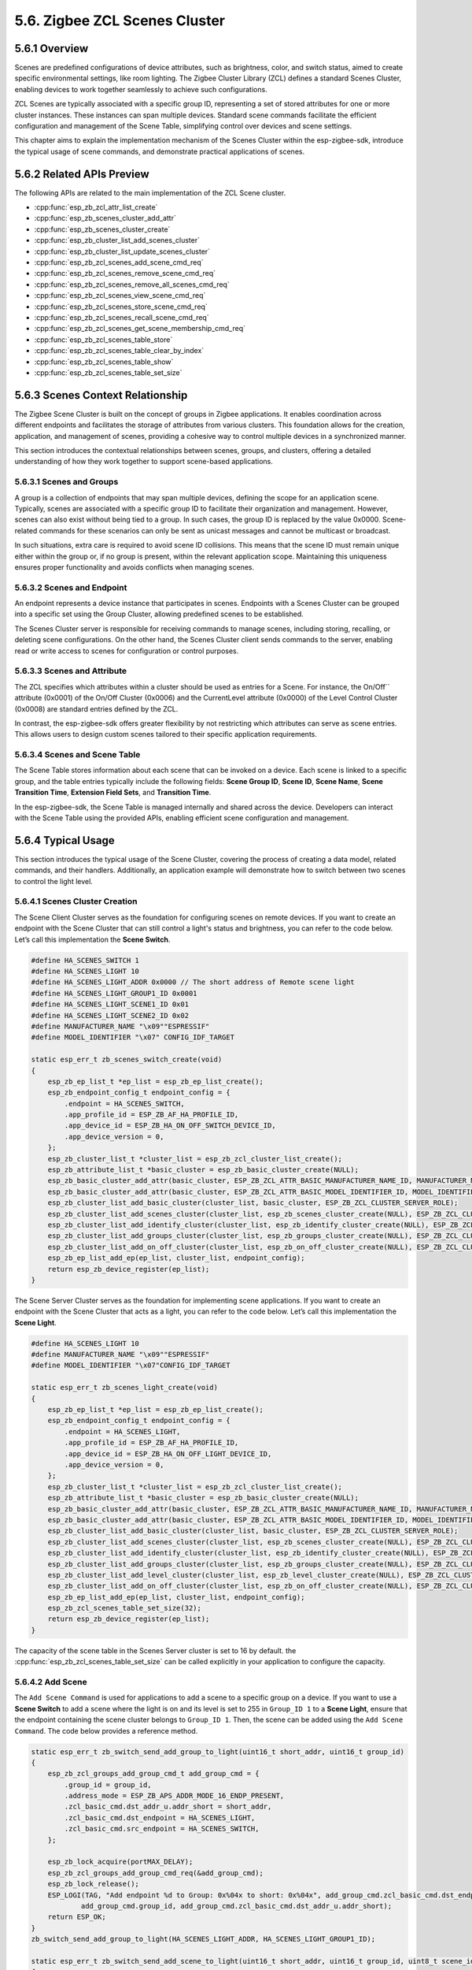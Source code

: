 5.6. Zigbee ZCL Scenes Cluster
------------------------------


5.6.1 Overview
~~~~~~~~~~~~~~~

Scenes are predefined configurations of device attributes, such as brightness, color, and switch status, aimed to create specific environmental settings,
like room lighting. The Zigbee Cluster Library (ZCL) defines a standard Scenes Cluster, enabling devices to work together seamlessly to achieve such
configurations.

ZCL Scenes are typically associated with a specific group ID, representing a set of stored attributes for one or more cluster instances. These instances
can span multiple devices. Standard scene commands facilitate the efficient configuration and management of the Scene Table, simplifying control over
devices and scene settings.

This chapter aims to explain the implementation mechanism of the Scenes Cluster within the esp-zigbee-sdk, introduce the typical usage of scene commands,
and demonstrate practical applications of scenes.


5.6.2 Related APIs Preview
~~~~~~~~~~~~~~~~~~~~~~~~~~~
The following APIs are related to the main implementation of the ZCL Scene cluster.

- :cpp:func:`esp_zb_zcl_attr_list_create`
- :cpp:func:`esp_zb_scenes_cluster_add_attr`
- :cpp:func:`esp_zb_scenes_cluster_create`
- :cpp:func:`esp_zb_cluster_list_add_scenes_cluster`
- :cpp:func:`esp_zb_cluster_list_update_scenes_cluster`
- :cpp:func:`esp_zb_zcl_scenes_add_scene_cmd_req`
- :cpp:func:`esp_zb_zcl_scenes_remove_scene_cmd_req`
- :cpp:func:`esp_zb_zcl_scenes_remove_all_scenes_cmd_req`
- :cpp:func:`esp_zb_zcl_scenes_view_scene_cmd_req`
- :cpp:func:`esp_zb_zcl_scenes_store_scene_cmd_req`
- :cpp:func:`esp_zb_zcl_scenes_recall_scene_cmd_req`
- :cpp:func:`esp_zb_zcl_scenes_get_scene_membership_cmd_req`
- :cpp:func:`esp_zb_zcl_scenes_table_store`
- :cpp:func:`esp_zb_zcl_scenes_table_clear_by_index`
- :cpp:func:`esp_zb_zcl_scenes_table_show`
- :cpp:func:`esp_zb_zcl_scenes_table_set_size`


5.6.3 Scenes Context Relationship
~~~~~~~~~~~~~~~~~~~~~~~~~~~~~~~~~
The Zigbee Scene Cluster is built on the concept of groups in Zigbee applications. It enables coordination across different endpoints and facilitates the
storage of attributes from various clusters. This foundation allows for the creation, application, and management of scenes, providing a cohesive way to
control multiple devices in a synchronized manner.

This section introduces the contextual relationships between scenes, groups, and clusters, offering a detailed understanding of how they work together to
support scene-based applications.


5.6.3.1 Scenes and Groups
^^^^^^^^^^^^^^^^^^^^^^^^^
A group is a collection of endpoints that may span multiple devices, defining the scope for an application scene. Typically, scenes are associated with a
specific group ID to facilitate their organization and management. However, scenes can also exist without being tied to a group. In such cases, the group
ID is replaced by the value 0x0000. Scene-related commands for these scenarios can only be sent as unicast messages and cannot be multicast or broadcast.

In such situations, extra care is required to avoid scene ID collisions. This means that the scene ID must remain unique either within the group or, if no
group is present, within the relevant application scope. Maintaining this uniqueness ensures proper functionality and avoids conflicts when managing scenes.

5.6.3.2 Scenes and Endpoint
^^^^^^^^^^^^^^^^^^^^^^^^^^^
An endpoint represents a device instance that participates in scenes. Endpoints with a Scenes Cluster can be grouped into a specific set using the Group
Cluster, allowing predefined scenes to be established. 

The Scenes Cluster server is responsible for receiving commands to manage scenes, including storing, recalling, or deleting scene configurations. On the
other hand, the Scenes Cluster client sends commands to the server, enabling read or write access to scenes for configuration or control purposes.

5.6.3.3 Scenes and Attribute
^^^^^^^^^^^^^^^^^^^^^^^^^^^^
The ZCL specifies which attributes within a cluster should be used as entries for a Scene. For instance, the On/Off`` attribute (0x0001) of the On/Off
Cluster (0x0006) and the CurrentLevel attribute (0x0000) of the Level Control Cluster (0x0008) are standard entries defined by the ZCL.  

In contrast, the esp-zigbee-sdk offers greater flexibility by not restricting which attributes can serve as scene entries. This allows users to design
custom scenes tailored to their specific application requirements.

5.6.3.4 Scenes and Scene Table
^^^^^^^^^^^^^^^^^^^^^^^^^^^^^^
The Scene Table stores information about each scene that can be invoked on a device. Each scene is linked to a specific group, and the table entries
typically include the following fields: **Scene Group ID**, **Scene ID**, **Scene Name**, **Scene Transition Time**, **Extension Field Sets**, and
**Transition Time**.

In the esp-zigbee-sdk, the Scene Table is managed internally and shared across the device. Developers can interact with the Scene Table using the provided
APIs, enabling efficient scene configuration and management.


5.6.4  Typical Usage
~~~~~~~~~~~~~~~~~~~~
This section introduces the typical usage of the Scene Cluster, covering the process of creating a data model, related commands, and their handlers.
Additionally, an application example will demonstrate how to switch between two scenes to control the light level.

5.6.4.1 Scenes Cluster Creation
^^^^^^^^^^^^^^^^^^^^^^^^^^^^^^^

The Scene Client Cluster serves as the foundation for configuring scenes on remote devices. If you want to create an endpoint with the Scene Cluster that
can still control a light's status and brightness, you can refer to the code below. Let’s call this implementation the **Scene Switch**.

.. code-block:: c

    #define HA_SCENES_SWITCH 1
    #define HA_SCENES_LIGHT 10
    #define HA_SCENES_LIGHT_ADDR 0x0000 // The short address of Remote scene light
    #define HA_SCENES_LIGHT_GROUP1_ID 0x0001
    #define HA_SCENES_LIGHT_SCENE1_ID 0x01
    #define HA_SCENES_LIGHT_SCENE2_ID 0x02
    #define MANUFACTURER_NAME "\x09""ESPRESSIF"
    #define MODEL_IDENTIFIER "\x07" CONFIG_IDF_TARGET

    static esp_err_t zb_scenes_switch_create(void)
    {
        esp_zb_ep_list_t *ep_list = esp_zb_ep_list_create();
        esp_zb_endpoint_config_t endpoint_config = {
            .endpoint = HA_SCENES_SWITCH,
            .app_profile_id = ESP_ZB_AF_HA_PROFILE_ID,
            .app_device_id = ESP_ZB_HA_ON_OFF_SWITCH_DEVICE_ID,
            .app_device_version = 0,
        };
        esp_zb_cluster_list_t *cluster_list = esp_zb_zcl_cluster_list_create();
        esp_zb_attribute_list_t *basic_cluster = esp_zb_basic_cluster_create(NULL);
        esp_zb_basic_cluster_add_attr(basic_cluster, ESP_ZB_ZCL_ATTR_BASIC_MANUFACTURER_NAME_ID, MANUFACTURER_NAME);
        esp_zb_basic_cluster_add_attr(basic_cluster, ESP_ZB_ZCL_ATTR_BASIC_MODEL_IDENTIFIER_ID, MODEL_IDENTIFIER);
        esp_zb_cluster_list_add_basic_cluster(cluster_list, basic_cluster, ESP_ZB_ZCL_CLUSTER_SERVER_ROLE);
        esp_zb_cluster_list_add_scenes_cluster(cluster_list, esp_zb_scenes_cluster_create(NULL), ESP_ZB_ZCL_CLUSTER_CLIENT_ROLE);
        esp_zb_cluster_list_add_identify_cluster(cluster_list, esp_zb_identify_cluster_create(NULL), ESP_ZB_ZCL_CLUSTER_SERVER_ROLE);
        esp_zb_cluster_list_add_groups_cluster(cluster_list, esp_zb_groups_cluster_create(NULL), ESP_ZB_ZCL_CLUSTER_CLIENT_ROLE);
        esp_zb_cluster_list_add_on_off_cluster(cluster_list, esp_zb_on_off_cluster_create(NULL), ESP_ZB_ZCL_CLUSTER_CLIENT_ROLE);
        esp_zb_ep_list_add_ep(ep_list, cluster_list, endpoint_config);
        return esp_zb_device_register(ep_list);
    }

The Scene Server Cluster serves as the foundation for implementing scene applications. If you want to create an endpoint with the Scene Cluster that acts as
a light, you can refer to the code below. Let’s call this implementation the **Scene Light**.

.. code-block:: c

    #define HA_SCENES_LIGHT 10
    #define MANUFACTURER_NAME "\x09""ESPRESSIF"
    #define MODEL_IDENTIFIER "\x07"CONFIG_IDF_TARGET

    static esp_err_t zb_scenes_light_create(void)
    {
        esp_zb_ep_list_t *ep_list = esp_zb_ep_list_create();
        esp_zb_endpoint_config_t endpoint_config = {
            .endpoint = HA_SCENES_LIGHT,
            .app_profile_id = ESP_ZB_AF_HA_PROFILE_ID,
            .app_device_id = ESP_ZB_HA_ON_OFF_LIGHT_DEVICE_ID,
            .app_device_version = 0,
        };
        esp_zb_cluster_list_t *cluster_list = esp_zb_zcl_cluster_list_create();
        esp_zb_attribute_list_t *basic_cluster = esp_zb_basic_cluster_create(NULL);
        esp_zb_basic_cluster_add_attr(basic_cluster, ESP_ZB_ZCL_ATTR_BASIC_MANUFACTURER_NAME_ID, MANUFACTURER_NAME);
        esp_zb_basic_cluster_add_attr(basic_cluster, ESP_ZB_ZCL_ATTR_BASIC_MODEL_IDENTIFIER_ID, MODEL_IDENTIFIER);
        esp_zb_cluster_list_add_basic_cluster(cluster_list, basic_cluster, ESP_ZB_ZCL_CLUSTER_SERVER_ROLE);
        esp_zb_cluster_list_add_scenes_cluster(cluster_list, esp_zb_scenes_cluster_create(NULL), ESP_ZB_ZCL_CLUSTER_SERVER_ROLE);
        esp_zb_cluster_list_add_identify_cluster(cluster_list, esp_zb_identify_cluster_create(NULL), ESP_ZB_ZCL_CLUSTER_SERVER_ROLE);
        esp_zb_cluster_list_add_groups_cluster(cluster_list, esp_zb_groups_cluster_create(NULL), ESP_ZB_ZCL_CLUSTER_SERVER_ROLE);
        esp_zb_cluster_list_add_level_cluster(cluster_list, esp_zb_level_cluster_create(NULL), ESP_ZB_ZCL_CLUSTER_SERVER_ROLE);
        esp_zb_cluster_list_add_on_off_cluster(cluster_list, esp_zb_on_off_cluster_create(NULL), ESP_ZB_ZCL_CLUSTER_SERVER_ROLE);
        esp_zb_ep_list_add_ep(ep_list, cluster_list, endpoint_config);
        esp_zb_zcl_scenes_table_set_size(32);
        return esp_zb_device_register(ep_list);
    }

The capacity of the scene table in the Scenes Server cluster is set to 16 by default. the :cpp:func:`esp_zb_zcl_scenes_table_set_size` can be called explicitly
in your application to configure the capacity.

5.6.4.2 Add Scene
^^^^^^^^^^^^^^^^^

The ``Add Scene Command`` is used for applications to add a scene to a specific group on a device. If you want to use a **Scene Switch** to add a scene where
the light is on and its level is set to 255 in ``Group_ID 1`` to a **Scene Light**, ensure that the endpoint containing the scene cluster belongs to
``Group_ID 1``. Then, the scene can be added using the ``Add Scene Command``. The code below provides a reference method.

.. code-block:: c
    
    static esp_err_t zb_switch_send_add_group_to_light(uint16_t short_addr, uint16_t group_id)
    {
        esp_zb_zcl_groups_add_group_cmd_t add_group_cmd = {
            .group_id = group_id,
            .address_mode = ESP_ZB_APS_ADDR_MODE_16_ENDP_PRESENT,
            .zcl_basic_cmd.dst_addr_u.addr_short = short_addr,
            .zcl_basic_cmd.dst_endpoint = HA_SCENES_LIGHT,
            .zcl_basic_cmd.src_endpoint = HA_SCENES_SWITCH,
        };

        esp_zb_lock_acquire(portMAX_DELAY);
        esp_zb_zcl_groups_add_group_cmd_req(&add_group_cmd);
        esp_zb_lock_release();
        ESP_LOGI(TAG, "Add endpoint %d to Group: 0x%04x to short: 0x%04x", add_group_cmd.zcl_basic_cmd.dst_endpoint,
                add_group_cmd.group_id, add_group_cmd.zcl_basic_cmd.dst_addr_u.addr_short);
        return ESP_OK;
    }
    zb_switch_send_add_group_to_light(HA_SCENES_LIGHT_ADDR, HA_SCENES_LIGHT_GROUP1_ID);

    static esp_err_t zb_switch_send_add_scene_to_light(uint16_t short_addr, uint16_t group_id, uint8_t scene_id)
    {
        uint8_t scene_light_state = 1;  // On
        esp_zb_zcl_scenes_extension_field_t on_off_extension_field = {
            .cluster_id = ESP_ZB_ZCL_CLUSTER_ID_ON_OFF,
            .length = sizeof(scene_light_state),
            .extension_field_attribute_value_list = &scene_light_state,
            .next = NULL,
        };
        uint8_t scene_current_level = 255; // Level
        esp_zb_zcl_scenes_extension_field_t level_extension_field = {
            .cluster_id = ESP_ZB_ZCL_CLUSTER_ID_LEVEL_CONTROL,
            .length = sizeof(scene_current_level),
            .extension_field_attribute_value_list = &scene_current_level,
            .next = &on_off_extension_field,
        };
        esp_zb_zcl_scenes_add_scene_cmd_t add_scene_cmd = {
            .zcl_basic_cmd.dst_addr_u.addr_short = short_addr,
            .zcl_basic_cmd.dst_endpoint = HA_SCENES_LIGHT,
            .zcl_basic_cmd.src_endpoint = HA_SCENES_SWITCH,
            .group_id = group_id,
            .scene_id = scene_id,
            .transition_time = 0x0000,
            .extension_field = &level_extension_field,
        };
        esp_zb_lock_acquire(portMAX_DELAY);
        esp_zb_zcl_scenes_add_scene_cmd_req(&add_scene_cmd);
        esp_zb_lock_release();
        ESP_LOGI(TAG, "Add Scene ID %d of Group ID 0x%04x to short 0x%04x", add_scene_cmd.scene_id, add_scene_cmd.group_id,
                add_scene_cmd.zcl_basic_cmd.dst_addr_u.addr_short);
        return ESP_OK;
    }
    zb_switch_send_add_scene_to_light(HA_SCENES_LIGHT_ADDR, HA_SCENES_LIGHT_GROUP1_ID, HA_SCENES_LIGHT_SCENE1_ID);

An ``Add Scene Response`` callback registered by the :cpp:func:`esp_zb_core_action_handler_register` will be triggered on the **Scene Switch**, indicating
the status of the ``Add Scene Command`` handled on the **Scene Light**. The following code provides a reference:

.. code-block:: c

    static esp_err_t zb_switch_operate_scene_resp_handler(esp_zb_zcl_scenes_operate_scene_resp_message_t *message)
    {
        ESP_RETURN_ON_FALSE(message, ESP_FAIL, TAG, "Empty message");
        ESP_RETURN_ON_FALSE(message->info.status == ESP_ZB_ZCL_STATUS_SUCCESS, ESP_ERR_INVALID_ARG, TAG,
                            "Received message: error status(%d)", message->info.status);

        ESP_LOGI(TAG, "Receive scenes %d command response with Scene ID: %d, Group ID: 0x%04x", message->info.command.id,
                message->scene_id, message->group_id);
        return ESP_OK;
    }

    static esp_err_t zb_action_handler(esp_zb_core_action_callback_id_t callback_id, const void *message)
    {
        esp_err_t ret = ESP_OK;
        switch (callback_id) {
        case ESP_ZB_CORE_CMD_OPERATE_SCENE_RESP_CB_ID:
            ret = zb_switch_operate_scene_resp_handler((esp_zb_zcl_scenes_operate_scene_resp_message_t *)message);
            break;
        default:
            ESP_LOGW(TAG, "Receive Zigbee action(0x%x) callback", callback_id);
            break;
        }
        return ret;
    }

Note that the callback with ``ESP_ZB_CORE_CMD_OPERATE_SCENE_RESP_CB_ID`` will be triggered when the ``Add Scene Response``, ``Store Scene Response``,
``Remove Scene Response``, and ``Remove All Scene Response`` are received.

5.6.4.3 View Scene
^^^^^^^^^^^^^^^^^^

The ``View Scene Command`` offers a way to view the content of a specific scene registered in a specific group. If you intend to view ``Scene_ID 1`` from
``Group_ID 1`` of the **Scene Light**, you can refer to the code below:

.. code-block:: c

    static esp_err_t zb_switch_view_scene_from_light(uint16_t short_addr, uint16_t group_id, uint8_t scene_id)
    {
        esp_zb_zcl_scenes_view_scene_cmd_t view_scene_cmd = {
            .zcl_basic_cmd.dst_addr_u.addr_short = short_addr,
            .zcl_basic_cmd.dst_endpoint = HA_SCENES_LIGHT,
            .zcl_basic_cmd.src_endpoint = HA_SCENES_SWITCH,
            .group_id = group_id,
            .scene_id = scene_id,
        };

        esp_zb_lock_acquire(portMAX_DELAY);
        esp_zb_zcl_scenes_view_scene_cmd_req(&view_scene_cmd);
        esp_zb_lock_release();
        ESP_LOGI(TAG, "View Scene ID: %d in Group ID: 0x%04x of short: 0x%04x", view_scene_cmd.scene_id,
                view_scene_cmd.group_id, view_scene_cmd.zcl_basic_cmd.dst_addr_u.addr_short);
        return ESP_OK;
    }

    zb_switch_view_scene_from_light(HA_SCENES_LIGHT_ADDR, HA_SCENES_LIGHT_GROUP1_ID, HA_SCENES_LIGHT_SCENE1_ID);

A ``View Scene Response`` generated by the **Scene Light** will be received by the **Scene Switch**. You can get the response of the ``View Scene Command``
using this callback:

.. code-block:: c
    
    static esp_err_t zb_switch_view_scene_resp_handler(esp_zb_zcl_scenes_view_scene_resp_message_t *message)
    {
        ESP_RETURN_ON_FALSE(message, ESP_FAIL, TAG, "Empty message");
        ESP_RETURN_ON_FALSE(message->info.status == ESP_ZB_ZCL_STATUS_SUCCESS, ESP_ERR_INVALID_ARG, TAG,
                            "Received message: error status(%d)", message->info.status);

        ESP_LOGI(TAG, "Receive scenes view response with Scene ID: %d, Group ID: 0x%04x", message->scene_id,
                message->group_id);
        return ESP_OK;
    }

    static esp_err_t zb_action_handler(esp_zb_core_action_callback_id_t callback_id, const void *message)
    {
        esp_err_t ret = ESP_OK;
        switch (callback_id) {
        case ESP_ZB_CORE_CMD_VIEW_SCENE_RESP_CB_ID:
            ret = zb_switch_view_scene_resp_handler((esp_zb_zcl_scenes_view_scene_resp_message_t *)message);
            break;
        default:
            ESP_LOGW(TAG, "Receive Zigbee action(0x%x) callback", callback_id);
            break;
        }
        return ret;
    }


5.6.4.4 Store Scene
^^^^^^^^^^^^^^^^^^^

The ``Store Scene Command`` can be used to request the remote device to store the scene in its scene table. If you expect to control the **Scene Light**
to store the current scene via the **Scene Switch**, the below code can be used as a reference:

.. code-block:: c

    static esp_err_t zb_switch_send_store_scene_to_light(uint16_t short_addr, uint16_t group_id, uint8_t scene_id)
    {
        esp_zb_zcl_scenes_store_scene_cmd_t store_scene_cmd = {
            .address_mode = ESP_ZB_APS_ADDR_MODE_16_ENDP_PRESENT,
            .zcl_basic_cmd.dst_addr_u.addr_short = short_addr,
            .zcl_basic_cmd.dst_endpoint = HA_SCENES_LIGHT,
            .zcl_basic_cmd.src_endpoint = HA_SCENES_SWITCH,
            .group_id = group_id,
            .scene_id = scene_id,
        };

        esp_zb_lock_acquire(portMAX_DELAY);
        esp_zb_zcl_scenes_store_scene_cmd_req(&store_scene_cmd);
        esp_zb_lock_release();
        ESP_LOGI(TAG, "Ask the short: 0x%04x to store current scenes to Scene ID: %d of Group ID: 0x%04x",
                store_scene_cmd.zcl_basic_cmd.dst_addr_u.addr_short, store_scene_cmd.scene_id, store_scene_cmd.group_id);
        return ESP_OK;
    }
    zb_switch_send_store_scene_to_light(HA_SCENES_LIGHT_ADDR, HA_SCENES_LIGHT_GROUP1_ID, HA_SCENES_LIGHT_SCENE2_ID);

If the ``Store Scene Command`` is received by the **Scene Light**, the callback ``ESP_ZB_CORE_SCENES_STORE_SCENE_CB_ID`` will be raised. You can call the
``esp_zb_zcl_scenes_table_store`` function to store the relevant clusters to the scene table. Below is the reference code to store the On/Off attribute of
the On/Off Cluster and the current level attribute of the Level Control Cluster as ``Scene_ID 2`` of ``Group_ID 1`` to the scene table:

.. code-block:: c

    static esp_err_t zb_light_scenes_store_handler(esp_zb_zcl_store_scene_message_t *message)
    {
        esp_err_t ret = ESP_OK;
        ESP_RETURN_ON_FALSE(message, ESP_FAIL, TAG, "Empty message");
        ESP_RETURN_ON_FALSE(message->info.status == ESP_ZB_ZCL_STATUS_SUCCESS, ESP_ERR_INVALID_ARG, TAG,
                            "Received message: error status(%d)", message->info.status);
        ESP_LOGI(TAG, "Store scene %d to group %d", message->scene_id, message->group_id);

        uint8_t scene_light_state =
            *(uint8_t *)esp_zb_zcl_get_attribute(message->info.dst_endpoint, ESP_ZB_ZCL_CLUSTER_ID_ON_OFF,
                                                ESP_ZB_ZCL_CLUSTER_SERVER_ROLE, ESP_ZB_ZCL_ATTR_ON_OFF_ON_OFF_ID)
                ->data_p;
        esp_zb_zcl_scenes_extension_field_t on_off_extension_field = {
            .cluster_id = ESP_ZB_ZCL_CLUSTER_ID_ON_OFF,
            .length = sizeof(scene_light_state),
            .extension_field_attribute_value_list = &scene_light_state,
            .next = NULL,
        };
        uint8_t scene_current_level = *(uint8_t *)esp_zb_zcl_get_attribute(
                                        message->info.dst_endpoint, ESP_ZB_ZCL_CLUSTER_ID_LEVEL_CONTROL,
                                        ESP_ZB_ZCL_CLUSTER_SERVER_ROLE, ESP_ZB_ZCL_ATTR_LEVEL_CONTROL_CURRENT_LEVEL_ID)
                                        ->data_p;
        esp_zb_zcl_scenes_extension_field_t level_extension_field = {
            .cluster_id = ESP_ZB_ZCL_CLUSTER_ID_LEVEL_CONTROL,
            .length = sizeof(scene_current_level),
            .extension_field_attribute_value_list = &scene_current_level,
            .next = &on_off_extension_field,
        };
        ret = esp_zb_zcl_scenes_table_store(message->info.dst_endpoint, message->group_id, message->scene_id, 0x0000,
                                            &level_extension_field);
        esp_zb_zcl_scenes_table_show(message->info.dst_endpoint);
        return ret;
    }

    static esp_err_t zb_action_handler(esp_zb_core_action_callback_id_t callback_id, const void *message)
    {
        esp_err_t ret = ESP_OK;
        switch (callback_id) {
        case ESP_ZB_CORE_SCENES_STORE_SCENE_CB_ID:
            ret = zb_light_scenes_store_handler((esp_zb_zcl_store_scene_message_t *)message);
            break;
        default:
            ESP_LOGW(TAG, "Receive Zigbee action(0x%x) callback", callback_id);
            break;
        }
        return ret;
    }

The :cpp:func:`esp_zb_zcl_scenes_table_show` function provides a visualized method to look up the local scene table. It can be useful to check the stored
scenes and their corresponding attributes.

A ``Store Scene Response`` callback will be raised on the **Scene Switch** to indicate the status of the `Store Scene Command` that was handled on the
**Scene Light**. This callback will provide feedback on whether the scene was successfully stored or if there were any issues during the process.

5.6.4.5 Get Scene Membership
^^^^^^^^^^^^^^^^^^^^^^^^^^^^
The ``Get Scene Membership Command`` can be used to find an unused scene number within a group when no commissioning tool is present in the network, or for
a commissioning tool to retrieve the used scenes for a group on a single device or across all devices in the group. If you intend to call it, the following
code can serve as a reference:

.. code-block:: c

    static esp_err_t zb_switch_get_scene_membership_from_light(uint16_t short_addr)
    {
        esp_zb_zcl_scenes_get_scene_membership_cmd_t get_membership_cmd = {
            .address_mode = ESP_ZB_APS_ADDR_MODE_16_ENDP_PRESENT,
            .zcl_basic_cmd.dst_addr_u.addr_short = short_addr,
            .zcl_basic_cmd.dst_endpoint = HA_SCENES_LIGHT,
            .zcl_basic_cmd.src_endpoint = HA_SCENES_SWITCH,
            .group_id = HA_SCENES_LIGHT_GROUP1_ID,
        };

        esp_zb_lock_acquire(portMAX_DELAY);
        esp_zb_zcl_scenes_get_scene_membership_cmd_req(&get_membership_cmd);
        esp_zb_lock_release();
        ESP_LOGI(TAG, "Get scene membership in Group ID: 0x%04x of short: 0x%04x", get_membership_cmd.group_id,
                get_membership_cmd.zcl_basic_cmd.dst_addr_u.addr_short);
        return ESP_OK;
    }
    zb_switch_get_scene_membership_from_light(HA_SCENES_LIGHT_ADDR);

A ``Get Scene Membership Response`` callback will be triggered on the **Scene Switch** to report the scene membership in the **Scene Light**. The following
code serves as a reference:

.. code-block:: c

    static esp_err_t zb_switch_get_scene_membership_handler(esp_zb_zcl_scenes_get_scene_membership_resp_message_t *message)
    {
        ESP_RETURN_ON_FALSE(message, ESP_FAIL, TAG, "Empty message");
        ESP_RETURN_ON_FALSE(message->info.status == ESP_ZB_ZCL_STATUS_SUCCESS, ESP_ERR_INVALID_ARG, TAG,
                            "Received message: error status(%d)", message->info.status);
        ESP_LOGI(TAG, "Receive scenes get scene membership response with Group ID: 0x%04x, capacity: %d", message->group_id,
                message->capacity);
        ESP_LOGI(TAG, "Scene List:");
        for (int i = 0; i < message->scene_count; i++) {
            ESP_LOGI(TAG, "%d", *message->scene_list);
            message->scene_list++;
        }
        return ESP_OK;
    }

    static esp_err_t zb_action_handler(esp_zb_core_action_callback_id_t callback_id, const void *message)
    {
        esp_err_t ret = ESP_OK;
        switch (callback_id) {
        case ESP_ZB_CORE_CMD_GET_SCENE_MEMBERSHIP_RESP_CB_ID:
            ret = zb_switch_get_scene_membership_handler((esp_zb_zcl_scenes_get_scene_membership_resp_message_t *)message);
            break;
        default:
            ESP_LOGW(TAG, "Receive Zigbee action(0x%x) callback", callback_id);
            break;
        }
        return ret;
    }

5.6.4.6 Recall Scene
^^^^^^^^^^^^^^^^^^^^
The ``Recall Scene Command`` is used to recall a scene registered in the scene table. If you intend to recall ``Scene_ID 1`` of ``Group_ID 1`` from the scene
table of the **Scene Light**, you can refer to the following code:

.. code-block:: c

    static esp_err_t zb_switch_send_recall_scene_to_light(uint16_t short_addr, uint16_t group_id, uint8_t scene_id)
    {
        esp_zb_zcl_scenes_recall_scene_cmd_t recall_scene_cmd = {
            .address_mode = ESP_ZB_APS_ADDR_MODE_16_ENDP_PRESENT,
            .zcl_basic_cmd.dst_addr_u.addr_short = short_addr,
            .zcl_basic_cmd.dst_endpoint = HA_SCENES_LIGHT,
            .zcl_basic_cmd.src_endpoint = HA_SCENES_SWITCH,
            .group_id = group_id,
            .scene_id = scene_id,
        };

        esp_zb_lock_acquire(portMAX_DELAY);
        esp_zb_zcl_scenes_recall_scene_cmd_req(&recall_scene_cmd);
        esp_zb_lock_release();
        ESP_LOGI(TAG, "Ask the short: 0x%04x to recall Scene ID: %d of Group ID: 0x%04x",
                recall_scene_cmd.zcl_basic_cmd.dst_addr_u.addr_short, recall_scene_cmd.scene_id,
                recall_scene_cmd.group_id);
        return ESP_OK;
    }
    zb_switch_send_recall_scene_to_light(HA_SCENES_LIGHT_ADDR, HA_SCENES_LIGHT_GROUP1_ID, HA_SCENES_LIGHT_SCENE1_ID);

A callback will be raised to report which scene should be recalled when the ``Recall Scene Command`` is received by the **Scene Light**. The following
code provides a way to recall ``Scene_ID 1`` of ``Group_ID 1`` on the **Scene Light** side.

.. code-block:: c

    static esp_err_t zb_light_scenes_recall_handler(esp_zb_zcl_recall_scene_message_t *message)
    {
        esp_err_t ret = ESP_OK;
        ESP_RETURN_ON_FALSE(message, ESP_FAIL, TAG, "Empty message");
        ESP_RETURN_ON_FALSE(message->info.status == ESP_ZB_ZCL_STATUS_SUCCESS, ESP_ERR_INVALID_ARG, TAG,
                            "Received message: error status(%d)", message->info.status);
        ESP_LOGI(TAG, "Recall scene %d from group %d", message->scene_id, message->group_id);
        esp_zb_zcl_scenes_extension_field_t *field = message->field_set;
        while (field) {
            if (field->cluster_id == ESP_ZB_ZCL_CLUSTER_ID_ON_OFF) {
                esp_zb_zcl_on_off_cmd_t cmd = {
                    .address_mode = ESP_ZB_APS_ADDR_MODE_16_ENDP_PRESENT,
                    .zcl_basic_cmd.dst_addr_u.addr_short = esp_zb_get_short_address(),
                    .zcl_basic_cmd.src_endpoint = HA_SCENES_LIGHT,
                    .zcl_basic_cmd.dst_endpoint = HA_SCENES_LIGHT,
                    .on_off_cmd_id = *(uint8_t *)field->extension_field_attribute_value_list,
                };
                esp_zb_zcl_on_off_cmd_req(&cmd);
            } else if (field->cluster_id == ESP_ZB_ZCL_CLUSTER_ID_LEVEL_CONTROL) {
                esp_zb_zcl_move_to_level_cmd_t cmd = {
                    .address_mode = ESP_ZB_APS_ADDR_MODE_16_ENDP_PRESENT,
                    .zcl_basic_cmd.dst_addr_u.addr_short = esp_zb_get_short_address(),
                    .zcl_basic_cmd.src_endpoint = HA_SCENES_LIGHT,
                    .zcl_basic_cmd.dst_endpoint = HA_SCENES_LIGHT,
                    .level = *(uint8_t *)field->extension_field_attribute_value_list,
                    .transition_time = 0,
                };
                esp_zb_zcl_level_move_to_level_cmd_req(&cmd);
            } else {
                // Other scenes
            }
            field = field->next;
        }
        return ret;
    }

    static esp_err_t zb_action_handler(esp_zb_core_action_callback_id_t callback_id, const void *message)
    {
        esp_err_t ret = ESP_OK;
        switch (callback_id) {
        case ESP_ZB_CORE_SCENES_RECALL_SCENE_CB_ID:
            ret = zb_light_scenes_recall_handler((esp_zb_zcl_recall_scene_message_t *)message);
            break;
        default:
            ESP_LOGW(TAG, "Receive Zigbee action(0x%x) callback", callback_id);
            break;
        }
        return ret;
    }

Note that the application is required to recall the scene based on the ``esp_zb_zcl_recall_scene_message_t`` triggered by the stack. The ``Recall Scene Response``
is not defined in ZCL, so no callback will be triggered.

5.6.4.7 Remove Scene
^^^^^^^^^^^^^^^^^^^^
The ``Remove Scene Command`` is used to remove a specific scene from the scene table. If you intend to remove ``Scene_ID 1`` of ``Group_ID 1`` from the
scene table of the **Scene Light**, you can refer to the code below:

.. code-block:: c

    static esp_err_t zb_switch_send_remove_scene_to_light(uint16_t short_addr, uint16_t group_id, uint8_t scene_id)
    {
        esp_zb_zcl_scenes_remove_scene_cmd_t remove_scene_cmd = {
            .address_mode = ESP_ZB_APS_ADDR_MODE_16_ENDP_PRESENT,
            .zcl_basic_cmd.dst_addr_u.addr_short = short_addr,
            .zcl_basic_cmd.dst_endpoint = HA_SCENES_LIGHT,
            .zcl_basic_cmd.src_endpoint = HA_SCENES_SWITCH,
            .group_id = group_id,
            .scene_id = scene_id,
        };

        esp_zb_lock_acquire(portMAX_DELAY);
        esp_zb_zcl_scenes_remove_scene_cmd_req(&remove_scene_cmd);
        esp_zb_lock_release();
        ESP_LOGI(TAG, "Ask the short: 0x%04x to remove Scene ID: %d of Group ID: 0x%04x",
                remove_scene_cmd.zcl_basic_cmd.dst_addr_u.addr_short, remove_scene_cmd.scene_id,
                remove_scene_cmd.group_id);
        return ESP_OK;
    }
    zb_switch_send_remove_scene_to_light(HA_SCENES_LIGHT_ADDR, HA_SCENES_LIGHT_GROUP1_ID, HA_SCENES_LIGHT_SCENE1_ID);

A ``Remove Scene Response`` callback will be raised on the **Scene Switch Device** to indicate the status of the ``Remove Scene Command`` handled in the **Scene Light**.

5.6.4.8 Remove All Scene
^^^^^^^^^^^^^^^^^^^^^^^^
The ``Remove Scene Command`` provides a way to remove all scenes of a group from the scene table. If you intend to remove all scenes of ``Group_ID 1``
from the scene table of the **Scene Light**, you can refer to the following code:

.. code-block:: c

    static esp_err_t zb_switch_send_remove_all_scene_to_light(uint16_t short_addr, uint16_t group_id)
    {
        esp_zb_zcl_scenes_remove_all_scenes_cmd_t remove_all_scene_cmd = {
            .address_mode = ESP_ZB_APS_ADDR_MODE_16_ENDP_PRESENT,
            .zcl_basic_cmd.dst_addr_u.addr_short = short_addr,
            .zcl_basic_cmd.dst_endpoint = HA_SCENES_LIGHT,
            .zcl_basic_cmd.src_endpoint = HA_SCENES_SWITCH,
            .group_id = group_id,
        };

        esp_zb_lock_acquire(portMAX_DELAY);
        esp_zb_zcl_scenes_remove_all_scenes_cmd_req(&remove_all_scene_cmd);
        esp_zb_lock_release();
        ESP_LOGI(TAG, "Ask the short: 0x%04x to remove all scenes in Group ID: 0x%04x",
                remove_all_scene_cmd.zcl_basic_cmd.dst_addr_u.addr_short, remove_all_scene_cmd.group_id);
        return ESP_OK;
    }
    zb_switch_send_remove_all_scene_to_light(HA_SCENES_LIGHT_ADDR, HA_SCENES_LIGHT_GROUP1_ID);

A ``Remove All Scene Response`` callback will be raised on the **Scene Switch** to indicate the status of the ``Remove All Scene Command`` handled by the **Scene Light**.
